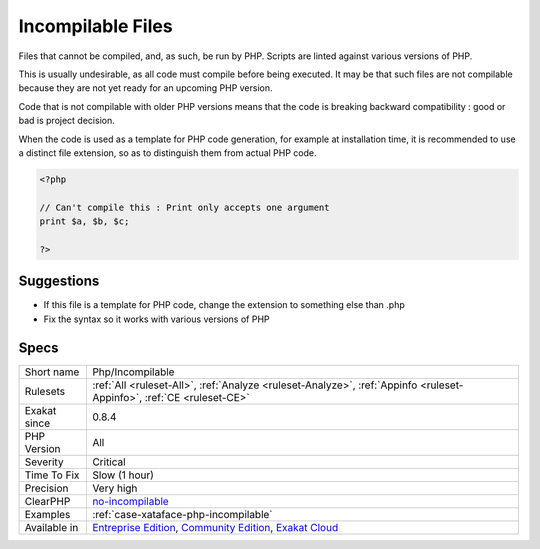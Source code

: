 .. _php-incompilable:

.. _incompilable-files:

Incompilable Files
++++++++++++++++++

.. meta::
	:description:
		Incompilable Files: Files that cannot be compiled, and, as such, be run by PHP.
	:twitter:card: summary_large_image
	:twitter:site: @exakat
	:twitter:title: Incompilable Files
	:twitter:description: Incompilable Files: Files that cannot be compiled, and, as such, be run by PHP
	:twitter:creator: @exakat
	:twitter:image:src: https://www.exakat.io/wp-content/uploads/2020/06/logo-exakat.png
	:og:image: https://www.exakat.io/wp-content/uploads/2020/06/logo-exakat.png
	:og:title: Incompilable Files
	:og:type: article
	:og:description: Files that cannot be compiled, and, as such, be run by PHP
	:og:url: https://php-tips.readthedocs.io/en/latest/tips/Php/Incompilable.html
	:og:locale: en
Files that cannot be compiled, and, as such, be run by PHP. Scripts are linted against various versions of PHP. 

This is usually undesirable, as all code must compile before being executed. It may be that such files are not compilable because they are not yet ready for an upcoming PHP version.



Code that is not compilable with older PHP versions means that the code is breaking backward compatibility : good or bad is project decision.

When the code is used as a template for PHP code generation, for example at installation time, it is recommended to use a distinct file extension, so as to distinguish them from actual PHP code.

.. code-block:: php
   
   <?php
   
   // Can't compile this : Print only accepts one argument
   print $a, $b, $c;
   
   ?>

Suggestions
___________

* If this file is a template for PHP code, change the extension to something else than .php
* Fix the syntax so it works with various versions of PHP




Specs
_____

+--------------+-----------------------------------------------------------------------------------------------------------------------------------------------------------------------------------------+
| Short name   | Php/Incompilable                                                                                                                                                                        |
+--------------+-----------------------------------------------------------------------------------------------------------------------------------------------------------------------------------------+
| Rulesets     | :ref:`All <ruleset-All>`, :ref:`Analyze <ruleset-Analyze>`, :ref:`Appinfo <ruleset-Appinfo>`, :ref:`CE <ruleset-CE>`                                                                    |
+--------------+-----------------------------------------------------------------------------------------------------------------------------------------------------------------------------------------+
| Exakat since | 0.8.4                                                                                                                                                                                   |
+--------------+-----------------------------------------------------------------------------------------------------------------------------------------------------------------------------------------+
| PHP Version  | All                                                                                                                                                                                     |
+--------------+-----------------------------------------------------------------------------------------------------------------------------------------------------------------------------------------+
| Severity     | Critical                                                                                                                                                                                |
+--------------+-----------------------------------------------------------------------------------------------------------------------------------------------------------------------------------------+
| Time To Fix  | Slow (1 hour)                                                                                                                                                                           |
+--------------+-----------------------------------------------------------------------------------------------------------------------------------------------------------------------------------------+
| Precision    | Very high                                                                                                                                                                               |
+--------------+-----------------------------------------------------------------------------------------------------------------------------------------------------------------------------------------+
| ClearPHP     | `no-incompilable <https://github.com/dseguy/clearPHP/tree/master/rules/no-incompilable.md>`__                                                                                           |
+--------------+-----------------------------------------------------------------------------------------------------------------------------------------------------------------------------------------+
| Examples     | :ref:`case-xataface-php-incompilable`                                                                                                                                                   |
+--------------+-----------------------------------------------------------------------------------------------------------------------------------------------------------------------------------------+
| Available in | `Entreprise Edition <https://www.exakat.io/entreprise-edition>`_, `Community Edition <https://www.exakat.io/community-edition>`_, `Exakat Cloud <https://www.exakat.io/exakat-cloud/>`_ |
+--------------+-----------------------------------------------------------------------------------------------------------------------------------------------------------------------------------------+


